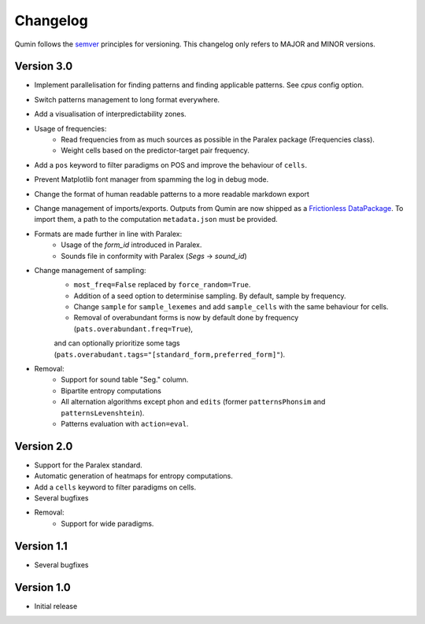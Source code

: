 Changelog
=========

Qumin follows the `semver <https://semver.org/>`_ principles for versioning. This changelog only refers to MAJOR and MINOR versions.

Version 3.0
~~~~~~~~~~~

- Implement parallelisation for finding patterns and finding applicable patterns. See `cpus` config option.
- Switch patterns management to long format everywhere.
- Add a visualisation of interpredictability zones.
- Usage of frequencies:
    - Read frequencies from as much sources as possible in the Paralex package (Frequencies class).
    - Weight cells based on the predictor-target pair frequency.
- Add a ``pos`` keyword to filter paradigms on POS and improve the behaviour of ``cells``.
- Prevent Matplotlib font manager from spamming the log in debug mode.
- Change the format of human readable patterns to a more readable markdown export
- Change management of imports/exports. Outputs from Qumin are now shipped as a `Frictionless DataPackage <https://datapackage.org/>`_. To import them, a path to the computation ``metadata.json`` must be provided.
- Formats are made further in line with Paralex:
    - Usage of the `form_id` introduced in Paralex.
    - Sounds file in conformity with Paralex (`Segs` -> `sound_id`)
- Change management of sampling:
    - ``most_freq=False`` replaced by ``force_random=True``.
    - Addition of a seed option to determinise sampling.  By default, sample by frequency.
    - Change ``sample`` for ``sample_lexemes`` and add ``sample_cells`` with the same behaviour for cells.
    - Removal of overabundant forms is now by default done by frequency (``pats.overabundant.freq=True``),
    and can optionally prioritize some tags (``pats.overabudant.tags="[standard_form,preferred_form]"``).
- Removal:
    - Support for sound table "Seg." column.
    - Bipartite entropy computations
    - All alternation algorithms except ``phon`` and ``edits`` (former ``patternsPhonsim`` and ``patternsLevenshtein``).
    - Patterns evaluation with ``action=eval``.
    
Version 2.0
~~~~~~~~~~~

* Support for the Paralex standard.
* Automatic generation of heatmaps for entropy computations.
* Add a ``cells`` keyword to filter paradigms on cells.
* Several bugfixes
* Removal:
    * Support for wide paradigms.

Version 1.1
~~~~~~~~~~~

- Several bugfixes

Version 1.0
~~~~~~~~~~~

- Initial release
